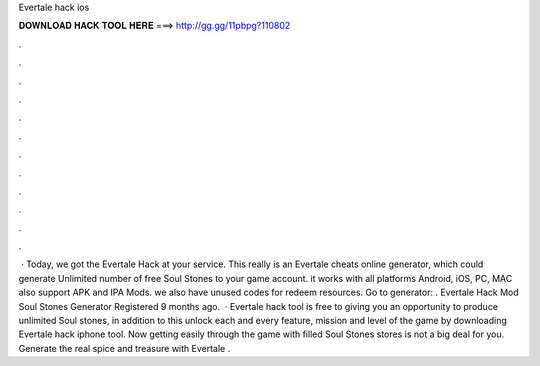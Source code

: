 Evertale hack ios

𝐃𝐎𝐖𝐍𝐋𝐎𝐀𝐃 𝐇𝐀𝐂𝐊 𝐓𝐎𝐎𝐋 𝐇𝐄𝐑𝐄 ===> http://gg.gg/11pbpg?110802

.

.

.

.

.

.

.

.

.

.

.

.

 · Today, we got the Evertale Hack at your service. This really is an Evertale cheats online generator, which could generate Unlimited number of free Soul Stones to your game account. it works with all platforms Android, iOS, PC, MAC also support APK and IPA Mods. we also have unused codes for redeem resources. Go to generator: . Evertale Hack Mod Soul Stones Generator Registered 9 months ago.  · Evertale hack tool is free to giving you an opportunity to produce unlimited Soul stones, in addition to this unlock each and every feature, mission and level of the game by downloading Evertale hack iphone tool. Now getting easily through the game with filled Soul Stones stores is not a big deal for you. Generate the real spice and treasure with Evertale .